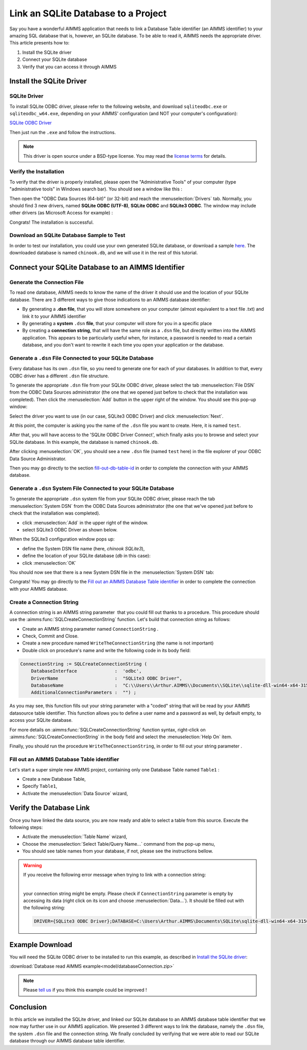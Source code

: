 .. |sp| image:: /Images/icons/StringParameter.png
.. |db| image:: /Images/icons/database.png
.. |proc| image:: /Images/icons/proc.png

Link an SQLite Database to a Project
=========================================

.. meta::
   :description: Directions to link a project in AIMMS with an SQLite database in Windows 10.
   :keywords: sql, sqlite, database, link, connect


Say you have a wonderful AIMMS application that needs to link a Database Table identifier |db| (an AIMMS identifier) to your amazing SQL database that is, however, an SQLite database. To be able to read it, AIMMS needs the appropriate driver. This article presents how to:

#. Install the SQLite driver

#. Connect your SQLite database

#. Verify that you can access it through AIMMS


Install the SQLite Driver
---------------------------------------

SQLite Driver
^^^^^^^^^^^^^^

To install SQLite ODBC driver, please refer to the following website, and download ``sqliteodbc.exe`` or ``sqliteodbc_w64.exe``, depending on your AIMMS' configuration (and NOT your computer's configuration):

`SQLite ODBC Driver <http://www.ch-werner.de/sqliteodbc>`__ 

Then just run the ``.exe`` and follow the instructions.

.. note:: This driver is open source under a BSD-type license. You may read the `license terms <http://www.ch-werner.de/sqliteodbc/license.terms>`_ for details.

Verify the Installation
^^^^^^^^^^^^^^^^^^^^^^^^^^^^^^^^^^^^

To verify that the driver is properly installed, please open the "Administrative Tools" of your computer (type "administrative tools" in Windows search bar). You should see a window like this :

.. image:: images/2odbc.png
    :align: center

Then open the "ODBC Data Sources (64-bit)" (or 32-bit) and reach the :menuselection:`Drivers` tab. Normally, you should find 3 new drivers, named **SQLite ODBC (UTF-8)**, **SQLite ODBC** and **SQLite3 ODBC**. The window may include other drivers (as Microsoft Access for example) :

.. image:: images/3odbc.png
    :align: center

Congrats! The installation is successful.

.. _download-sqlite-db-sample:

Download an SQLite Database Sample to Test
^^^^^^^^^^^^^^^^^^^^^^^^^^^^^^^^^^^^^^^^^^^^^^^^^^^^^^^^^^^^^^^^^^^^^^^^^^

In order to test our installation, you could use your own generated SQLite database, or download a sample `here <https://www.sqlitetutorial.net/wp-content/uploads/2018/03/chinook.zip>`_. 
The downloaded database is named ``chinook.db``, and we will use it in the rest of this tutorial.

Connect your SQLite Database to an AIMMS Identifier
---------------------------------------------------

Generate the Connection File
^^^^^^^^^^^^^^^^^^^^^^^^^^^^^^^^^^

To read one database, AIMMS needs to know the name of the driver it should use and the location of your SQLite database. There are 3 different ways to give those indications to an AIMMS database identifier:

* By generating a **.dsn file**, that you will store somewhere on your computer (almost equivalent to a text file .txt) and link it to your AIMMS identifier
* By generating a **system** ``.dsn`` **file**, that your computer will store for you in a specific place
* By creating a **connection string**, that will have the same role as a ``.dsn`` file, but directly written into the AIMMS application. This appears to be particularly useful when, for instance, a password is needed to read a certain database, and you don't want to rewrite it each time you open your application or the database.

Generate a ``.dsn`` File Connected to your SQLite Database
^^^^^^^^^^^^^^^^^^^^^^^^^^^^^^^^^^^^^^^^^^^^^^^^^^^^^^^^^^

Every database has its own ``.dsn`` file, so you need to generate one for each of your databases. In addition to that, every ODBC driver has a different ``.dsn`` file structure.

To generate the appropriate ``.dsn`` file from your SQLite ODBC driver, please select the tab :menuselection:`File DSN` 
from the ODBC Data Sources administrator (the one that we opened just before to check that the installation was completed). 
Then click the :menuselection:`Add` button in the upper right of the window. You should see this pop-up window:

.. image:: images/4odbc.png
    :align: center

Select the driver you want to use (in our case, SQLite3 ODBC Driver) and click :menuselection:`Next`.

At this point, the computer is asking you the name of the ``.dsn`` file you want to create. Here, it is named ``test``.

.. image:: images/5odbc.png
    :align: center

After that, you will have access to the 'SQLite ODBC Driver Connect', which finally asks you to browse and select your SQLite database. 
In this example, the database is named ``chinook.db``.

.. image:: images/8odbc.png
    :align: center

After clicking :menuselection:`OK`, you should see a new ``.dsn`` file (named ``test`` here) in the file explorer of your ODBC Data Source Administrator.

Then you may go directly to the section fill-out-db-table-id_ in order to complete the connection with your AIMMS database.

Generate a ``.dsn`` System File Connected to your SQLite Database
^^^^^^^^^^^^^^^^^^^^^^^^^^^^^^^^^^^^^^^^^^^^^^^^^^^^^^^^^^^^^^^^^^^^

To generate the appropriate ``.dsn`` system file from your SQLite ODBC driver, please reach the tab :menuselection:`System DSN` from the ODBC Data Sources administrator (the one that we've opened just before to check that the installation was completed).

* click :menuselection:`Add` in the upper right of the window.
* select SQLite3 ODBC Driver as shown below.

 
.. image:: images/7odbc.png
    :align: center

When the SQLite3 configuration window pops up:

* define the System DSN file name (here, *chinook SQLite3*),
* define the location of your SQLite database (*db* in this case):
* click :menuselection:`OK`

.. image:: images/8odbc.png
    :align: center

You should now see that there is a new System DSN file in the :menuselection:`System DSN` tab:

.. image:: images/9odbc.png
    :align: center

Congrats! You may go directly to the `Fill out an AIMMS Database Table identifier`_ in order to complete the connection with your AIMMS database.

Create a Connection String
^^^^^^^^^^^^^^^^^^^^^^^^^^

A connection string is an AIMMS string parameter |sp| that you could fill out thanks to a procedure. This procedure should use the :aimms:func:`SQLCreateConnectionString` function. Let's build that connection string as follows:

* Create an AIMMS string parameter |sp| named ``ConnectionString`` .
* Check, Commit and Close.
* Create a new procedure |proc|  named ``WriteTheConnectionString`` (the name is not important)
* Double click on procedure's name and write the following code in its body field:

.. code-block:: aimms

    ConnectionString := SQLCreateConnectionString (
        DatabaseInterface              :  'odbc',
        DriverName                     :  "SQLite3 ODBC Driver",
        DatabaseName                   :  "C:\\Users\\Arthur.AIMMS\\Documents\\SQLite\\sqlite-dll-win64-x64-3150000\\chinook.db", !The path of your database
        AdditionalConnectionParameters :  "") ; 


As you may see, this function fills out your string parameter with a "coded" string that will be read by your AIMMS datasource table identifier. This function allows you to define a user name and a password as well, by default empty, to access your SQLite database.

For more details on :aimms:func:`SQLCreateConnectionString` function syntax, right-click on :aimms:func:`SQLCreateConnectionString` 
in the body field and select the :menuselection:`Help On` item.

Finally, you should run the procedure ``WriteTheConnectionString``, in order to fill out your string parameter |sp|. 

.. _fill-out-db-table-id:

Fill out an AIMMS Database Table identifier
^^^^^^^^^^^^^^^^^^^^^^^^^^^^^^^^^^^^^^^^^^^^

Let's start a super simple new AIMMS project, containing only one Database Table named ``Table1`` :

.. image:: images/10aimms.png
    :align: center

* Create a new Database Table,
* Specify ``Table1``,
* Activate the :menuselection:`Data Source` wizard,


+-----------------------------------+-----------------------------------------------------------------------------------------------------------------------------------------------+
| Link    Type                      |        Action                                                                                                                                 |
+===================================+===============================================================================================================================================+
| Link with a ``.dsn`` file         | * Choose the :menuselection:`Select File Data Source...` command in the menu that pops up,                                                                   |
|                                   | * Select your DSN file ("*dsn*" in our case).                                                                                                 |
|                                   | * Press the :menuselection:`Save`                                                                                                                          |
+-----------------------------------+-----------------------------------------------------------------------------------------------------------------------------------------------+
| Link with a system ``.dsn`` file  |  * Choose the :menuselection:`Select User/System Data Source...` command in the menu that pops up,                                                           |
|                                   |  * Select your DSN System file (``chinook SQLite3`` in our case).                                                                             |
|                                   |  * Press the :menuselection:`Save`                                                                                                                         |
+-----------------------------------+-----------------------------------------------------------------------------------------------------------------------------------------------+
| Link with a connection string     |  * Choose the :menuselection:`Select String Parameter/Connection String...` command in the menu that pops up,                                                |
|                                   |  * Select the String Parameter |sp| you've just created (named ``ConnectionString`` in our case)                                              |
+-----------------------------------+-----------------------------------------------------------------------------------------------------------------------------------------------+



Verify the Database Link
-------------------------

Once you have linked the data source, you are now ready and able to select a table from this source. Execute the following steps:

* Activate the :menuselection:`Table Name` wizard,
* Choose the :menuselection:`Select Table/Query Name...` command from the pop-up menu,
* You should see table names from your database, if not, please see the instructions bellow.

.. warning::
    
    If you receive the following error message when trying to link with a connection string: 

    .. image:: images/11aimms.png
        :align: center

    |
     
    your connection string might be empty. Please check if ``ConnectionString`` parameter is empty by accessing its data (right click on its icon and choose :menuselection:`Data...`). It should be filled out with the following string:

    .. code-block:: none


        DRIVER={SQLite3 ODBC Driver};DATABASE=C:\Users\Arthur.AIMMS\Documents\SQLite\sqlite-dll-win64-x64-3150000\chinook.db;

Example Download
-------------------

You will need the SQLite ODBC driver to be installed to run this example, as described in `Install the SQLite driver`_:

:download:`Database read AIMMS example<model/databaseConnection.zip>`

.. note:: 
    Please `tell us <https://community.aimms.com/aimms-developer-12/how-to-link-an-sqlite-database-to-a-project-47>`_ if you think this example could be improved !

Conclusion
----------

In this article we installed the SQLite driver, and linked our SQLite database to an AIMMS database table identifier |db| that we now may further use in our AIMMS application. We presented 3 different ways to link the database, namely the ``.dsn`` file, the system ``.dsn`` file and the connection string. 
We finally concluded by verifying that we were able to read our SQLite database through our AIMMS database table identifier.

.. seealso::

    * :doc:`data-communication-components/communicating-with-databases/index`
    * :aimms:func:`SQLCreateConnectionString`  
    * `SQLite ODBC Driver <http://www.ch-werner.de/sqliteodbc/>`_
    * `SQLite Website <https://sqlite.org/index.html>`_

